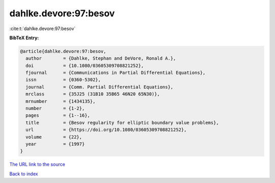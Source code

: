 dahlke.devore:97:besov
======================

:cite:t:`dahlke.devore:97:besov`

**BibTeX Entry:**

.. code-block:: bibtex

   @article{dahlke.devore:97:besov,
     author        = {Dahlke, Stephan and DeVore, Ronald A.},
     doi           = {10.1080/03605309708821252},
     fjournal      = {Communications in Partial Differential Equations},
     issn          = {0360-5302},
     journal       = {Comm. Partial Differential Equations},
     mrclass       = {35J25 (31B10 35B65 46N20 65N30)},
     mrnumber      = {1434135},
     number        = {1-2},
     pages         = {1--16},
     title         = {Besov regularity for elliptic boundary value problems},
     url           = {https://doi.org/10.1080/03605309708821252},
     volume        = {22},
     year          = {1997}
   }

`The URL link to the source <https://doi.org/10.1080/03605309708821252>`__


`Back to index <../By-Cite-Keys.html>`__
